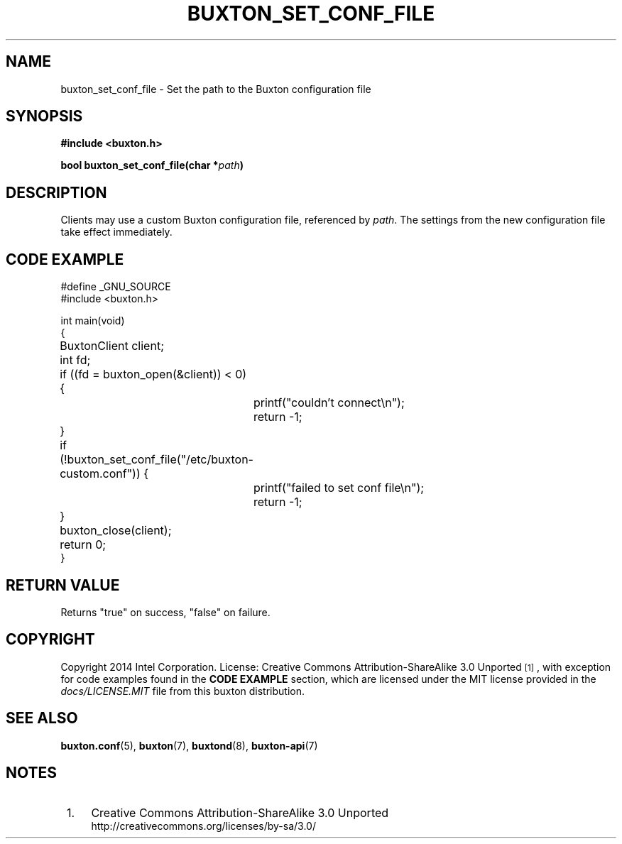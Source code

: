 '\" t
.TH "BUXTON_SET_CONF_FILE" "3" "buxton 1" "buxton_set_conf_file"
.\" -----------------------------------------------------------------
.\" * Define some portability stuff
.\" -----------------------------------------------------------------
.\" ~~~~~~~~~~~~~~~~~~~~~~~~~~~~~~~~~~~~~~~~~~~~~~~~~~~~~~~~~~~~~~~~~
.\" http://bugs.debian.org/507673
.\" http://lists.gnu.org/archive/html/groff/2009-02/msg00013.html
.\" ~~~~~~~~~~~~~~~~~~~~~~~~~~~~~~~~~~~~~~~~~~~~~~~~~~~~~~~~~~~~~~~~~
.ie \n(.g .ds Aq \(aq
.el       .ds Aq '
.\" -----------------------------------------------------------------
.\" * set default formatting
.\" -----------------------------------------------------------------
.\" disable hyphenation
.nh
.\" disable justification (adjust text to left margin only)
.ad l
.\" -----------------------------------------------------------------
.\" * MAIN CONTENT STARTS HERE *
.\" -----------------------------------------------------------------
.SH "NAME"
buxton_set_conf_file \- Set the path to the Buxton configuration file

.SH "SYNOPSIS"
.nf
\fB
#include <buxton.h>
\fR
.sp
\fB
bool buxton_set_conf_file(char *\fIpath\fB)
\fR
.fi

.SH "DESCRIPTION"
.PP
Clients may use a custom Buxton configuration file, referenced by \fIpath\fR\&.
The settings from the new configuration file take effect immediately\&.

.SH "CODE EXAMPLE"
.nf
.sp
#define _GNU_SOURCE
#include <buxton.h>

int main(void)
{
	BuxtonClient client;
	int fd;

	if ((fd = buxton_open(&client)) < 0) {
		printf("couldn't connect\\n");
		return -1;
	}

	if (!buxton_set_conf_file("/etc/buxton-custom.conf")) {
		printf("failed to set conf file\\n");
		return -1;
	}

	buxton_close(client);
	return 0;
}

.fi

.SH "RETURN VALUE"
.PP
Returns "true" on success, "false" on failure\&.

.SH "COPYRIGHT"
.PP
Copyright 2014 Intel Corporation\&. License: Creative Commons
Attribution\-ShareAlike 3.0 Unported\s-2\u[1]\d\s+2, with exception
for code examples found in the \fBCODE EXAMPLE\fR section, which are
licensed under the MIT license provided in the \fIdocs/LICENSE.MIT\fR
file from this buxton distribution\&.

.SH "SEE ALSO"
.PP
\fBbuxton\&.conf\fR(5),
\fBbuxton\fR(7),
\fBbuxtond\fR(8),
\fBbuxton\-api\fR(7)

.SH "NOTES"
.IP " 1." 4
Creative Commons Attribution\-ShareAlike 3.0 Unported
.RS 4
\%http://creativecommons.org/licenses/by-sa/3.0/
.RE
